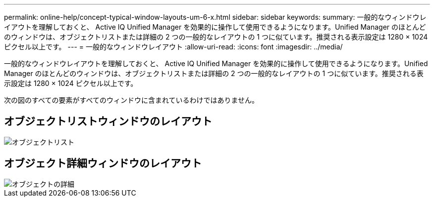 ---
permalink: online-help/concept-typical-window-layouts-um-6-x.html 
sidebar: sidebar 
keywords:  
summary: 一般的なウィンドウレイアウトを理解しておくと、 Active IQ Unified Manager を効果的に操作して使用できるようになります。Unified Manager のほとんどのウィンドウは、オブジェクトリストまたは詳細の 2 つの一般的なレイアウトの 1 つに似ています。推奨される表示設定は 1280 × 1024 ピクセル以上です。 
---
= 一般的なウィンドウレイアウト
:allow-uri-read: 
:icons: font
:imagesdir: ../media/


[role="lead"]
一般的なウィンドウレイアウトを理解しておくと、 Active IQ Unified Manager を効果的に操作して使用できるようになります。Unified Manager のほとんどのウィンドウは、オブジェクトリストまたは詳細の 2 つの一般的なレイアウトの 1 つに似ています。推奨される表示設定は 1280 × 1024 ピクセル以上です。

次の図のすべての要素がすべてのウィンドウに含まれているわけではありません。



== オブジェクトリストウィンドウのレイアウト

image::../media/object-list.png[オブジェクトリスト]



== オブジェクト詳細ウィンドウのレイアウト

image::../media/object-details.gif[オブジェクトの詳細]
